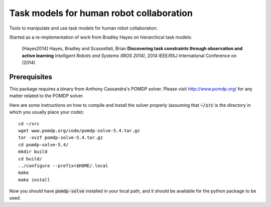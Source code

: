 ==========================================
Task models for human robot collaboration
==========================================
.. image:: https://travis-ci.org/ScazLab/task-models.svg?branch=master
    :target: https://travis-ci.org/ScazLab/task-models

Tools to manipulate and use task models for human robot collaboration.

Started as a re-implementation of work from Bradley Hayes on hierarchical task models:

    [Hayes2014] Hayes, Bradley and Scassellati, Brian **Discovering task constraints through observation and active learning** *Intelligent Robots and Systems (IROS 2014)*, 2014 IEEE/RSJ International Conference on (2014)

Prerequisites
-------------

This package requires a binary from Anthony Cassandra's POMDP solver. Please visit `<http://www.pomdp.org/>`_ for any matter related to the POMDP solver.

Here are some instructions on how to compile and install the solver properly (assuming that :code:`~/src` is the directory in which you usually place your code)::

   cd ~/src
   wget www.pomdp.org/code/pomdp-solve-5.4.tar.gz
   tar -xvzf pomdp-solve-5.4.tar.gz
   cd pomdp-solve-5.4/
   mkdir build
   cd build/
   ../configure --prefix=$HOME/.local
   make
   make install


Now you should have :code:`pomdp-solve` installed in your local path, and it should be available for the python package to be used.
